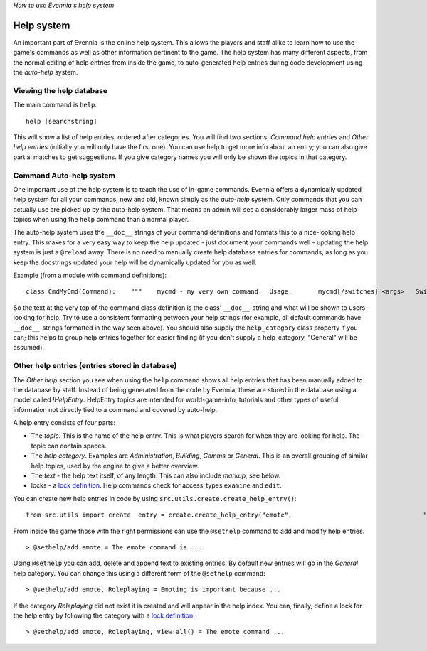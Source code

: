 *How to use Evennia's help system*

Help system
===========

An important part of Evennia is the online help system. This allows the
players and staff alike to learn how to use the game's commands as well
as other information pertinent to the game. The help system has many
different aspects, from the normal editing of help entries from inside
the game, to auto-generated help entries during code development using
the *auto-help* system.

Viewing the help database
-------------------------

The main command is ``help``.

::

    help [searchstring]

This will show a list of help entries, ordered after categories. You
will find two sections, *Command help entries* and *Other help entries*
(initially you will only have the first one). You can use help to get
more info about an entry; you can also give partial matches to get
suggestions. If you give category names you will only be shown the
topics in that category.

Command Auto-help system
------------------------

One important use of the help system is to teach the use of in-game
commands. Evennia offers a dynamically updated help system for all your
commands, new and old, known simply as the *auto-help* system. Only
commands that you can actually use are picked up by the auto-help
system. That means an admin will see a considerably larger mass of help
topics when using the ``help`` command than a normal player.

The auto-help system uses the ``__doc__`` strings of your command
definitions and formats this to a nice-looking help entry. This makes
for a very easy way to keep the help updated - just document your
commands well - updating the help system is just a ``@reload`` away.
There is no need to manually create help database entries for commands;
as long as you keep the docstrings updated your help will be dynamically
updated for you as well.

Example (from a module with command definitions):

::

    class CmdMyCmd(Command):    """    mycmd - my very own command   Usage:       mycmd[/switches] <args>   Switches:      test - test the command      run  - do something else   This is my own command that does things to you when you    supply it with arguments.    """    ...    help_category = "Building"     ...

So the text at the very top of the command class definition is the
class' ``__doc__``-string and what will be shown to users looking for
help. Try to use a consistent formatting between your help strings (for
example, all default commands have ``__doc__``-strings formatted in the
way seen above). You should also supply the ``help_category`` class
property if you can; this helps to group help entries together for
easier finding (if you don't supply a help\_category, "General" will be
assumed).

Other help entries (entries stored in database)
-----------------------------------------------

The *Other help* section you see when using the ``help`` command shows
all help entries that has been manually added to the database by staff.
Instead of being generated from the code by Evennia, these are stored in
the database using a model called *!HelpEntry*. HelpEntry topics are
intended for world-game-info, tutorials and other types of useful
information not directly tied to a command and covered by auto-help.

A help entry consists of four parts:

-  The *topic*. This is the name of the help entry. This is what players
   search for when they are looking for help. The topic can contain
   spaces.
-  The *help category*. Examples are *Administration*, *Building*,
   *Comms* or *General*. This is an overall grouping of similar help
   topics, used by the engine to give a better overview.
-  The *text* - the help text itself, of any length. This can also
   include *markup*, see below.
-  locks - a `lock definition <Locks.html>`_. Help commands check for
   access\_types ``examine`` and ``edit``.

You can create new help entries in code by using
``src.utils.create.create_help_entry()``:

::

    from src.utils import create  entry = create.create_help_entry("emote",                                   "Emoting is important because ...",                                   category="Roleplaying", locks="view:all()"):

From inside the game those with the right permissions can use the
``@sethelp`` command to add and modify help entries.

::

    > @sethelp/add emote = The emote command is ...

Using ``@sethelp`` you can add, delete and append text to existing
entries. By default new entries will go in the *General* help category.
You can change this using a different form of the ``@sethelp`` command:

::

    > @sethelp/add emote, Roleplaying = Emoting is important because ...

If the category *Roleplaying* did not exist it is created and will
appear in the help index. You can, finally, define a lock for the help
entry by following the category with a `lock definition <Locks.html>`_:

::

    > @sethelp/add emote, Roleplaying, view:all() = The emote command ...


